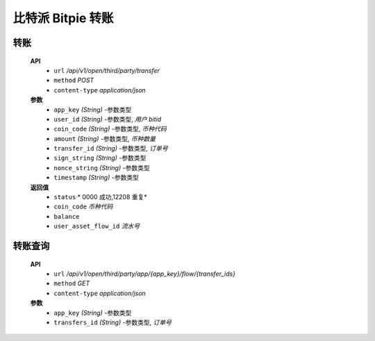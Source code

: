比特派 Bitpie 转账
=================================


转账
--------------


      **API**
         * ``url`` */api/v1/open/third/party/transfer*
         * ``method`` *POST*
         * ``content-type`` *application/json*


      **参数**
         * ``app_key`` *(String)* -参数类型
         * ``user_id`` *(String)* -参数类型, *用户 bitid*
         * ``coin_code`` *(String)* -参数类型, *币种代码*
         * ``amount`` *(String)* -参数类型, *币种数量*
         * ``transfer_id`` *(String)* -参数类型, *订单号*
         * ``sign_string`` *(String)* -参数类型
         * ``nonce_string`` *(String)* -参数类型
         * ``timestamp`` *(String)* -参数类型


      **返回值**
         * ``status`` * 0000 成功,12208 重复*
         * ``coin_code`` *币种代码*
         * ``balance``
         * ``user_asset_flow_id`` *流水号*



转账查询
---------------------


      **API**
         * ``url`` */api/v1/open/third/party/app/{app_key}/flow/{transfer_ids}*
         * ``method`` *GET*
         * ``content-type`` *application/json*


      **参数**
         * ``app_key`` *(String)* -参数类型
         * ``transfers_id`` *(String)* -参数类型, *订单号*
